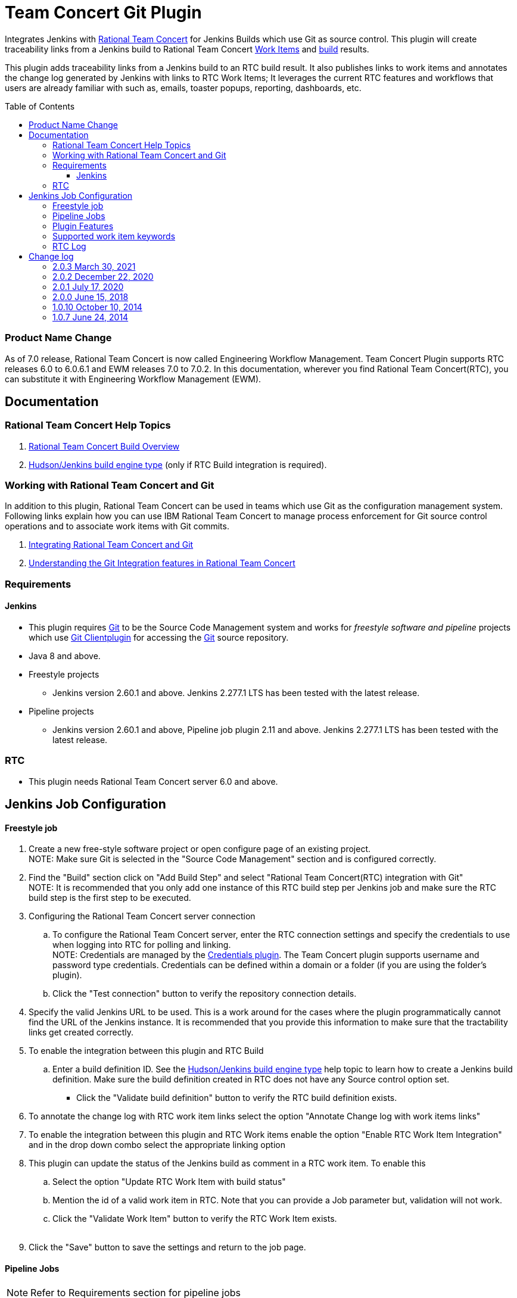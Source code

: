 Team Concert Git Plugin
=======================
:toc:
:toc-placement: preamble
:toclevels: 4

// Reference - See the following page for adding new images
// https://www.jenkins.io/doc/developer/publishing/wiki-page/

[.conf-macro .output-inline]#Integrates Jenkins with
https://jazz.net/products/rational-team-concert/[Rational Team
Concert] for Jenkins Builds which use Git as source control. This plugin
will create traceability links from a Jenkins build to Rational Team
Concert https://jazz.net/products/rational-team-concert/features/wi[Work
Items] and https://jazz.net/products/rational-team-concert/features/build[build] results.#

This plugin adds traceability links from a Jenkins build to an RTC build
result.  It also publishes links to work items and annotates the change
log generated by Jenkins with links to RTC Work Items; It leverages the
current RTC features and workflows that users are already familiar with
such as, emails, toaster popups, reporting, dashboards, etc.

=== Product Name Change
As of 7.0 release, Rational Team Concert is now called Engineering Workflow Management. Team Concert Plugin supports RTC releases 6.0 to 6.0.6.1 and EWM releases 7.0 to 7.0.2. In this documentation, wherever you find Rational Team Concert(RTC), you can substitute it with Engineering Workflow Management (EWM).

[[TeamConcertGitPlugin-Documentation]]
== Documentation

[[TeamConcertGitPlugin-RationalTeamConcertHelpTopics]]
=== Rational Team Concert Help Topics

. https://jazz.net/help-dev/clm/topic/com.ibm.team.build.doc/topics/t_build_overview.html[Rational
Team Concert Build Overview]
. https://jazz.net/help-dev/clm/index.jsp?re=1&topic=/com.ibm.team.build.doc/topics/c_hudson_overview.html&scope=null[Hudson/Jenkins
build engine type] (only if RTC Build integration is required).

[[TeamConcertGitPlugin-WorkingwithRationalTeamConcertandGit]]
=== Working with Rational Team Concert and Git

In addition to this plugin, Rational Team Concert can be used in teams
which use Git as the configuration management system. Following links
explain how you can use IBM Rational Team Concert to manage process
enforcement for Git source control operations and to associate work
items with Git commits.

. https://jazz.net/help-dev/clm/index.jsp?re=1&topic=/com.ibm.team.connector.cq.doc/topics/c_integ_git.html[Integrating
Rational Team Concert and Git]
. https://jazz.net/library/article/1423[Understanding the Git
Integration features in Rational Team Concert]

[[TeamConcertGitPlugin-Requirements]]
=== Requirements

[[TeamConcertGitPlugin-Jenkins]]
==== Jenkins

* This plugin requires http://git-scm.com/[Git] to be the Source Code Management system and works for _freestyle software and pipeline_ projects which use http://wiki.jenkins-ci.org/display/JENKINS/Git+Plugin[Git Clientplugin] for accessing the http://git-scm.com/[Git] source repository.
* Java 8 and above.
* Freestyle projects +
** Jenkins version 2.60.1 and above. Jenkins 2.277.1 LTS has been tested with the latest release.
* Pipeline projects  +
** Jenkins version 2.60.1 and above, Pipeline job plugin 2.11 and above. Jenkins 2.277.1 LTS has been tested with the latest release.

=== RTC

* This plugin needs Rational Team Concert server 6.0 and above.

[[TeamConcertGitPlugin-JobConfiguration]]
== Jenkins Job Configuration

[[TeamConcertGitPlugin-Freestylejob]]
==== Freestyle job

. Create a new free-style software project or open configure page of an
existing project. +
NOTE: Make sure Git is selected in the "Source Code Management" section
and is configured correctly.
. Find the "Build" section click on "Add Build Step" and select
"Rational Team Concert(RTC) integration with Git" +
NOTE: It is recommended that you only add one instance of this RTC
build step per Jenkins job and make sure the RTC build step is the first
step to be executed.
. Configuring the Rational Team Concert server connection
.. To configure the Rational Team Concert server, enter the RTC
connection settings and specify the credentials to use when logging into
RTC for polling and linking. +
NOTE: Credentials are managed by the https://wiki.jenkins-ci.org/display/JENKINS/Credentials+Plugin[Credentials plugin]. The Team Concert plugin supports username and password type credentials. Credentials can be defined within a domain or a folder (if
you are using the folder's plugin).
.. Click the "Test connection" button to verify the repository
connection details.
. Specify the valid Jenkins URL to be used. This is a work around for
the cases where the plugin programmatically cannot find the URL of the
Jenkins instance. It is recommended that you provide this information to
make sure that the tractability links get created correctly.
. To enable the integration between this plugin and RTC Build
.. Enter a build definition ID.  See the
https://jazz.net/help-dev/clm/index.jsp?re=1&topic=/com.ibm.team.build.doc/topics/c_hudson_overview.html&scope=null[Hudson/Jenkins
build engine type] help topic to learn how to create a Jenkins build
definition. Make sure the build definition created in RTC does not have
any Source control option set.
* Click the "Validate build definition" button to verify the RTC build
definition exists.
. To annotate the change log with RTC work item links select the option
"Annotate Change log with work items links"
. To enable the integration between this plugin and RTC Work items
enable the option "Enable RTC Work Item Integration" and in the drop
down combo select the appropriate linking option
. This plugin can update the status of the Jenkins build as comment in a
RTC work item. To enable this
.. Select the option "Update RTC Work Item with build status"
.. Mention the id of a valid work item in RTC. Note that you can provide
a Job parameter but, validation will not work.
.. Click the "Validate Work Item" button to verify the RTC Work Item
exists. +
 +
. Click the "Save" button to save the settings and return to the job
page.

[[TeamConcertGitPlugin-PipelineJobs]]
==== Pipeline Jobs

NOTE: Refer to Requirements section for pipeline jobs

. For a Pipeline project, use the Pipeline Syntax option to generate a
code snippet and use it in your pipeline script. +
 +

[[TeamConcertGitPlugin-PluginFeatures]]
=== Plugin Features

* Integrating with RTC Builds by creating a build result for a Jenkins
build and adding work item information from the Git commit comment
* Creating a link to Jenkins build in the work items mentioned in the
Git commit comment.
* Annotating work item references in the change log of a Jenkins build
with links to RTC work items
* Updating Jenkins build status in a work item.

[[TeamConcertGitPlugin-Supportedworkitemkeywords]]
=== Supported work item keywords

The following keywords are supported :

* rtcwi
* workitem
* work item
* defect
* task
* bug (deprecated)

Note : We recommend using rtcwi keyword for referencing RTC work items
in a commit comment.

[[TeamConcertGitPlugin-RTCLog]]
=== RTC Log

This section can be used to capture the log when debugging a problem
with the plugin.

. Navigate to the Jenkins /log page (Jenkins > Manage Jenkins > System
Log) and click the "Add new log recorder" button.
. Name it something like "RTC Log" and click the "Add" button to add a
logger.
. Enter a logger of "com.ibm.team.git" and set the log level to "FINER".
. Click the "Save" button.
. Return to this log if a problem is ever experienced using this
plugin.  The log will help to identify the problem.

[[TeamConcertGitPlugin-Changelog]]
== Change log

[[TeamConcertGitPlugin-2.0.3Mar30,2021]]
=== 2.0.3 March 30, 2021
*  Compatibility update for Jenkins 2.277.1 LTS.  https://jazz.net/jazz/resource/itemName/com.ibm.team.workitem.WorkItem/524133[524133:Adoption - tables to divs migration for Team Concert Git Plugin]
Note: Team Concert Git Plugin continues to support LTS versions starting from 2.60.1

[[TeamConcertGitPlugin-2.0.2Dec15,2020]]
=== 2.0.2 December 22, 2020
* Support for SAML/OIDC app password - Work Item 511950

GitHub commit link -
https://github.com/jenkinsci/teamconcert-git-plugin/commit/[56e3d95]

[[TeamConcertGitPlugin-2.0.1July17,2020]]
=== 2.0.1 July 17, 2020
* Upgrade to Jenkins 2.60.1
* Upgrade to Java 8
* Drop support for RTC 5.x releases.

GitHub commit link -
https://github.com/jenkinsci/teamconcert-git-plugin/commit/[9b333d]

[[TeamConcertGitPlugin-2.0.0June15,2018]]
=== 2.0.0 June 15, 2018

* Support for pipeline projects
** Work Item 365450: Make TeamConcert-Git plugin compatible with
pipeline (formerly workflow)
* _Update work item with build status_ now supports Job parameters in a
Freestyle job.
** Work Item 451092: Support parameterization of the "Update RTC work
item with build status" field
* Support for two new keywords rtcwi and work item
** Work Item 460949: Support rtcwi and work item in Changelog Annotator
* Upgrade to parent pom 2.29
** Work Item 447619: Upgrade to parent pom 2.29
* Upgrade to Jenkins core 1.625.1
** Work Item 449355: Finalize the minimum required Jenkins core version
to 1.625.1
* Fix list:
** Work Item 416856: [Team Concert Git Plugin] RTC Build is not
completed if "Track build work item" is not specified.

GitHub commit link -
https://github.com/jenkinsci/teamconcert-git-plugin/commit/[3549102d]

[[TeamConcertGitPlugin-1.0.10October10,2014]]
=== 1.0.10 October 10, 2014

. Translation Update

[[TeamConcertGitPlugin-1.0.7June24,2014]]
=== 1.0.7 June 24, 2014

. Initial version of the plugin
